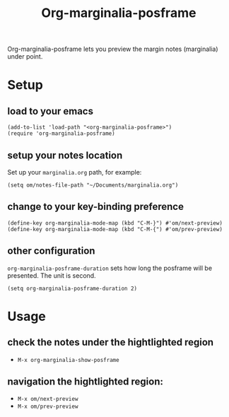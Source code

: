 #+TITLE: Org-marginalia-posframe

[[file:https://img.shields.io/badge/License-GPLv3-blue.svg]]

# org-marginalia-posframe

#+PROPERTY: LOGGING nil

Org-marginalia-posframe lets you preview the margin notes (marginalia) under point.

[[file:./demo-show-posframe.gif]]

* Setup
** load to your emacs
#+begin_src elisp
(add-to-list 'load-path "<org-marginalia-posframe>")
(require 'org-marginalia-posframe)
#+end_src

** setup your notes location
Set up your ~marginalia.org~ path, for example:
#+begin_src elisp
(setq om/notes-file-path "~/Documents/marginalia.org")
#+end_src

** change to your key-binding preference
#+begin_src elisp
  (define-key org-marginalia-mode-map (kbd "C-M-}") #'om/next-preview)
  (define-key org-marginalia-mode-map (kbd "C-M-{") #'om/prev-preview)
#+end_src

** other configuration
~org-marginalia-posframe-duration~ sets how long the posframe will be
presented. The unit is second.

#+begin_src elisp
(setq org-marginalia-posframe-duration 2)
#+end_src

* Usage
** check the notes under the hightlighted region
- ~M-x org-marginalia-show-posframe~
** navigation the hightlighted region:
- ~M-x om/next-preview~
- ~M-x om/prev-preview~
